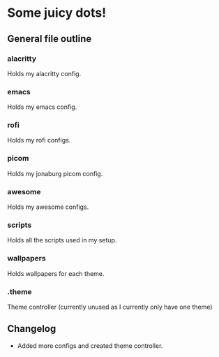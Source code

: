 * Some juicy dots!

**  General file outline

*** alacritty
Holds my alacritty config.

*** emacs
Holds my emacs config.

*** rofi
Holds my rofi configs.

*** picom
Holds my jonaburg picom config.

*** awesome
Holds my awesome configs.

*** scripts
Holds all the scripts used in my setup.

*** wallpapers
Holds wallpapers for each theme.

*** .theme
Theme controller (currently unused as I currently only have one theme)

** Changelog

- Added more configs and created theme controller.

